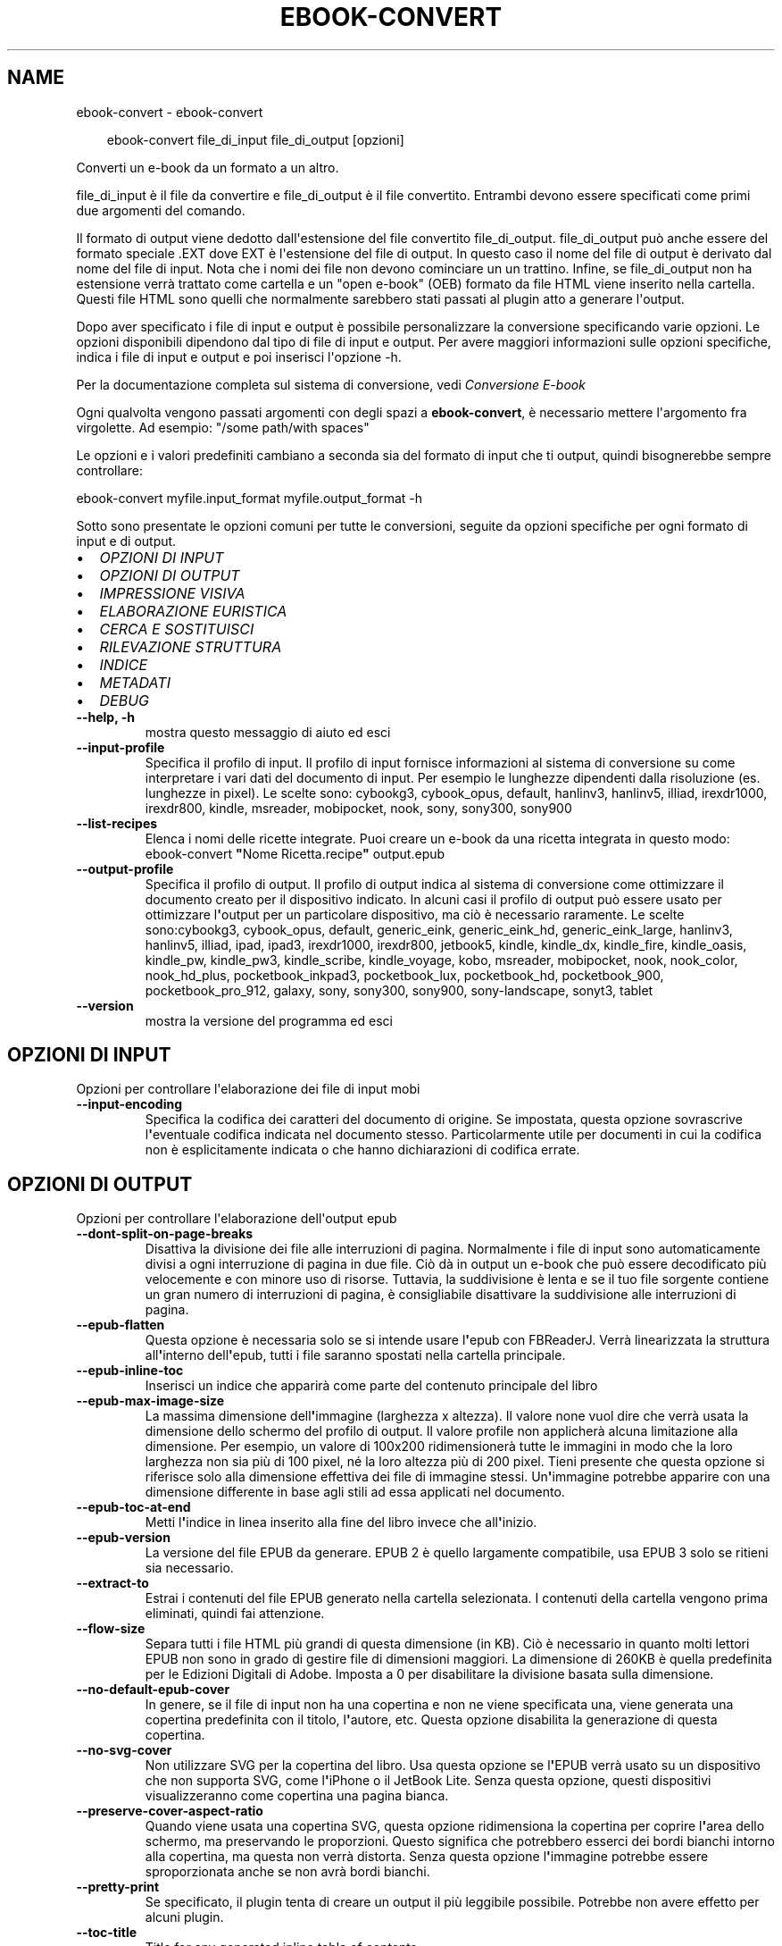 .\" Man page generated from reStructuredText.
.
.
.nr rst2man-indent-level 0
.
.de1 rstReportMargin
\\$1 \\n[an-margin]
level \\n[rst2man-indent-level]
level margin: \\n[rst2man-indent\\n[rst2man-indent-level]]
-
\\n[rst2man-indent0]
\\n[rst2man-indent1]
\\n[rst2man-indent2]
..
.de1 INDENT
.\" .rstReportMargin pre:
. RS \\$1
. nr rst2man-indent\\n[rst2man-indent-level] \\n[an-margin]
. nr rst2man-indent-level +1
.\" .rstReportMargin post:
..
.de UNINDENT
. RE
.\" indent \\n[an-margin]
.\" old: \\n[rst2man-indent\\n[rst2man-indent-level]]
.nr rst2man-indent-level -1
.\" new: \\n[rst2man-indent\\n[rst2man-indent-level]]
.in \\n[rst2man-indent\\n[rst2man-indent-level]]u
..
.TH "EBOOK-CONVERT" "1" "ottobre 18, 2024" "7.20.0" "calibre"
.SH NAME
ebook-convert \- ebook-convert
.INDENT 0.0
.INDENT 3.5
.sp
.EX
ebook\-convert file_di_input file_di_output [opzioni]
.EE
.UNINDENT
.UNINDENT
.sp
Converti un e\-book da un formato a un altro.
.sp
file_di_input è il file da convertire e file_di_output è il file convertito. Entrambi devono essere specificati come primi due argomenti del comando.
.sp
Il formato di output viene dedotto dall\(aqestensione del file convertito file_di_output. file_di_output può anche essere del formato speciale .EXT dove EXT è l\(aqestensione del file di output. In questo caso il nome del file di output è derivato dal nome del file di input. Nota che i nomi dei file non devono cominciare un un trattino. Infine, se file_di_output non ha estensione verrà trattato come cartella e un \(dqopen e\-book\(dq (OEB) formato da file HTML viene inserito nella cartella. Questi file HTML sono quelli che normalmente sarebbero stati passati al plugin atto a generare l\(aqoutput.
.sp
Dopo aver specificato i file di input e output è possibile personalizzare la conversione specificando varie opzioni. Le opzioni disponibili dipendono dal tipo di file di input e output. Per avere maggiori informazioni sulle opzioni specifiche, indica i file di input e output e poi inserisci l\(aqopzione \-h.
.sp
Per la documentazione completa sul sistema di conversione, vedi
\fI\%Conversione E\-book\fP
.sp
Ogni qualvolta vengono passati argomenti con degli spazi a \fBebook\-convert\fP, è necessario mettere l\(aqargomento fra virgolette. Ad esempio: \(dq/some path/with spaces\(dq
.sp
Le opzioni e i valori predefiniti cambiano a seconda sia del
formato di input che ti output, quindi bisognerebbe sempre controllare:
.sp
ebook\-convert myfile.input_format myfile.output_format \-h
.sp
Sotto sono presentate le opzioni comuni per tutte le conversioni, seguite da
opzioni specifiche per ogni formato di input e di output.
.INDENT 0.0
.IP \(bu 2
\fI\%OPZIONI DI INPUT\fP
.IP \(bu 2
\fI\%OPZIONI DI OUTPUT\fP
.IP \(bu 2
\fI\%IMPRESSIONE VISIVA\fP
.IP \(bu 2
\fI\%ELABORAZIONE EURISTICA\fP
.IP \(bu 2
\fI\%CERCA E SOSTITUISCI\fP
.IP \(bu 2
\fI\%RILEVAZIONE STRUTTURA\fP
.IP \(bu 2
\fI\%INDICE\fP
.IP \(bu 2
\fI\%METADATI\fP
.IP \(bu 2
\fI\%DEBUG\fP
.UNINDENT
.INDENT 0.0
.TP
.B \-\-help, \-h
mostra questo messaggio di aiuto ed esci
.UNINDENT
.INDENT 0.0
.TP
.B \-\-input\-profile
Specifica il profilo di input. Il profilo di input fornisce informazioni al sistema di conversione su come interpretare i vari dati del documento di input. Per esempio le lunghezze dipendenti dalla risoluzione (es. lunghezze in pixel). Le scelte sono: cybookg3, cybook_opus, default, hanlinv3, hanlinv5, illiad, irexdr1000, irexdr800, kindle, msreader, mobipocket, nook, sony, sony300, sony900
.UNINDENT
.INDENT 0.0
.TP
.B \-\-list\-recipes
Elenca i nomi delle ricette integrate. Puoi creare un e\-book da una ricetta integrata in questo modo: ebook\-convert \fB\(dq\fPNome Ricetta.recipe\fB\(dq\fP output.epub
.UNINDENT
.INDENT 0.0
.TP
.B \-\-output\-profile
Specifica il profilo di output. Il profilo di output indica al sistema di conversione come ottimizzare il documento creato per il dispositivo indicato. In alcuni casi il profilo di output può essere usato per ottimizzare l\fB\(aq\fPoutput per un particolare dispositivo, ma ciò è necessario raramente. Le scelte sono:cybookg3, cybook_opus, default, generic_eink, generic_eink_hd, generic_eink_large, hanlinv3, hanlinv5, illiad, ipad, ipad3, irexdr1000, irexdr800, jetbook5, kindle, kindle_dx, kindle_fire, kindle_oasis, kindle_pw, kindle_pw3, kindle_scribe, kindle_voyage, kobo, msreader, mobipocket, nook, nook_color, nook_hd_plus, pocketbook_inkpad3, pocketbook_lux, pocketbook_hd, pocketbook_900, pocketbook_pro_912, galaxy, sony, sony300, sony900, sony\-landscape, sonyt3, tablet
.UNINDENT
.INDENT 0.0
.TP
.B \-\-version
mostra la versione del programma ed esci
.UNINDENT
.SH OPZIONI DI INPUT
.sp
Opzioni per controllare l\(aqelaborazione dei file di input mobi
.INDENT 0.0
.TP
.B \-\-input\-encoding
Specifica la codifica dei caratteri del documento di origine. Se impostata, questa opzione sovrascrive l\fB\(aq\fPeventuale codifica indicata nel documento stesso. Particolarmente utile per documenti in cui la codifica non è esplicitamente indicata o che hanno dichiarazioni di codifica errate.
.UNINDENT
.SH OPZIONI DI OUTPUT
.sp
Opzioni per controllare l\(aqelaborazione dell\(aqoutput epub
.INDENT 0.0
.TP
.B \-\-dont\-split\-on\-page\-breaks
Disattiva la divisione dei file alle interruzioni di pagina. Normalmente i file di input sono automaticamente divisi a ogni interruzione di pagina in due file. Ciò dà in output un e\-book che può essere decodificato più velocemente e con minore uso di risorse. Tuttavia, la suddivisione è lenta e se il tuo file sorgente contiene un gran numero di interruzioni di pagina, è consigliabile disattivare la suddivisione alle interruzioni di pagina.
.UNINDENT
.INDENT 0.0
.TP
.B \-\-epub\-flatten
Questa opzione è necessaria solo se si intende usare l\fB\(aq\fPepub con FBReaderJ. Verrà linearizzata la struttura all\fB\(aq\fPinterno dell\fB\(aq\fPepub, tutti i file saranno spostati nella cartella principale.
.UNINDENT
.INDENT 0.0
.TP
.B \-\-epub\-inline\-toc
Inserisci un indice che apparirà come parte del contenuto principale del libro
.UNINDENT
.INDENT 0.0
.TP
.B \-\-epub\-max\-image\-size
La massima dimensione dell\fB\(aq\fPimmagine (larghezza x altezza). Il valore none vuol dire che verrà usata la dimensione dello schermo del profilo di output. Il valore profile non applicherà alcuna limitazione alla dimensione. Per esempio, un valore di 100x200 ridimensionerà tutte le immagini in modo che la loro larghezza non sia più di 100 pixel, né la loro altezza più di 200 pixel. Tieni presente che questa opzione si riferisce solo alla dimensione effettiva dei file di immagine stessi. Un\fB\(aq\fPimmagine potrebbe apparire con una dimensione differente in base agli stili ad essa applicati nel documento.
.UNINDENT
.INDENT 0.0
.TP
.B \-\-epub\-toc\-at\-end
Metti l\fB\(aq\fPindice in linea inserito alla fine del libro invece che all\fB\(aq\fPinizio.
.UNINDENT
.INDENT 0.0
.TP
.B \-\-epub\-version
La versione del file EPUB da generare. EPUB 2 è quello largamente compatibile, usa EPUB 3 solo se ritieni sia necessario.
.UNINDENT
.INDENT 0.0
.TP
.B \-\-extract\-to
Estrai i contenuti del file EPUB generato nella cartella selezionata. I contenuti della cartella vengono prima eliminati, quindi fai attenzione.
.UNINDENT
.INDENT 0.0
.TP
.B \-\-flow\-size
Separa tutti i file HTML più grandi di questa dimensione (in KB). Ciò è necessario in quanto molti lettori EPUB non sono in grado di gestire file di dimensioni maggiori. La dimensione di 260KB è quella predefinita per le Edizioni Digitali di Adobe. Imposta a 0 per disabilitare la divisione basata sulla dimensione.
.UNINDENT
.INDENT 0.0
.TP
.B \-\-no\-default\-epub\-cover
In genere, se il file di input non ha una copertina e non ne viene specificata una, viene generata una copertina predefinita con il titolo, l\fB\(aq\fPautore, etc. Questa opzione disabilita la generazione di questa copertina.
.UNINDENT
.INDENT 0.0
.TP
.B \-\-no\-svg\-cover
Non utilizzare SVG per la copertina del libro. Usa questa opzione se l\fB\(aq\fPEPUB verrà usato su un dispositivo che non supporta SVG, come l\fB\(aq\fPiPhone o il JetBook Lite. Senza questa opzione, questi dispositivi visualizzeranno come copertina una pagina bianca.
.UNINDENT
.INDENT 0.0
.TP
.B \-\-preserve\-cover\-aspect\-ratio
Quando viene usata una copertina SVG, questa opzione ridimensiona la copertina per coprire l\fB\(aq\fParea dello schermo, ma preservando le proporzioni. Questo significa che potrebbero esserci dei bordi bianchi intorno alla copertina, ma questa non verrà distorta. Senza questa opzione l\fB\(aq\fPimmagine potrebbe essere sproporzionata anche se non avrà bordi bianchi.
.UNINDENT
.INDENT 0.0
.TP
.B \-\-pretty\-print
Se specificato, il plugin tenta di creare un output il più leggibile possibile. Potrebbe non avere effetto per alcuni plugin.
.UNINDENT
.INDENT 0.0
.TP
.B \-\-toc\-title
Title for any generated inline table of contents.
.UNINDENT
.SH IMPRESSIONE VISIVA
.sp
Opzioni per controllare l\(aqaspetto dell\(aqoutput
.INDENT 0.0
.TP
.B \-\-asciiize
Converti i caratteri Unicode in una rappresentazione ASCII. Usa con attenzione perché sostituirà i caratteri Unicode con caratteri ASCII. Per esempio sostituirà \fB\(dq\fPPelé\fB\(dq\fP con \fB\(dq\fPPele\fB\(dq\fP\&. In più, nota che nei casi in cui ci sia più di una rappresentazione per un carattere (caratteri presenti sia in cinese che in giapponese per esempio) la rappresentazione basata sul linguaggio corrente dell\fB\(aq\fPinterfaccia di calibre sarà usata.
.UNINDENT
.INDENT 0.0
.TP
.B \-\-base\-font\-size
La dimensione base dei caratteri in pt. Tutte le dimensioni dei caratteri nel libro prodotto saranno scalate in base a questa dimensione. Scegliendo una dimensione maggiore si possono ottenere caratteri più grandi nell\fB\(aq\fPoutput e viceversa. In modo predefinito, quando il valore è zero, la dimensione base dei caratteri è scelta in base al profilo di output scelto.
.UNINDENT
.INDENT 0.0
.TP
.B \-\-change\-justification
Cambia allineamento del testo. Impostato a \fB\(dq\fPsinistra\fB\(dq\fP il testo della sorgente sarà convertito con un allineamento a sinistra. Impostato a \fB\(dq\fPgiustificato\fB\(dq\fP il testo verrà distribuito per larghezza della pagina. Impostato a \fB\(dq\fPoriginale\fB\(dq\fP (predefinito) l\fB\(aq\fPallineamento non verrà cambiato. Notare che solo alcuni formati di output supportano il testo giustificato.
.UNINDENT
.INDENT 0.0
.TP
.B \-\-disable\-font\-rescaling
Disabilita ogni ridimensionamento delle dimensioni dei caratteri.
.UNINDENT
.INDENT 0.0
.TP
.B \-\-embed\-all\-fonts
Incorpora qualsiasi carattere che sia referenziato ma non ancora incorporato nel documento di input. Verranno cercati i caratteri nel sistema e, se trovati, verranno incorporati. L\fB\(aq\fPincorporamento funziona solo se il formato di destinazione, come EPUB, AZW3, DOCX o PDF, supporta l\fB\(aq\fPincorporamento dei caratteri. Assicurati di avere una licenza valida per l\fB\(aq\fPincorporamento dei caratteri usati nel documento.
.UNINDENT
.INDENT 0.0
.TP
.B \-\-embed\-font\-family
Incorpora la famiglia caratteri specificata nel libro. Permette di specificare il carattere di \fB\(dq\fPbase\fB\(dq\fP utilizzato per il libro. Se il documento di input specifica i propri caratteri, potrebbero sovrascrivere il carattere di base. Nota che l\fB\(aq\fPincorporamento dei caratteri funziona solo con alcuni formati di output, tra cui EPUB, AZW3 e DOCX.
.UNINDENT
.INDENT 0.0
.TP
.B \-\-expand\-css
Per impostazione predefinita, calibre utilizza la forma abbreviata per varie proprietà CSS come margin, padding, border, ecc. Questa opzione farà usare invece la loro forma completa. Tieni presente che il CSS è sempre espanso quando si generano file EPUB con il profilo di output impostato su uno dei profili Nook, in quanto il Nook non può gestire un CSS abbreviato.
.UNINDENT
.INDENT 0.0
.TP
.B \-\-extra\-css
Questo può essere il percorso di un foglio di stile CSS o semplice codice CSS. Il CSS verrà unito alle regole di stile del file sorgente e pertanto può essere usato per prevalere su di esse.
.UNINDENT
.INDENT 0.0
.TP
.B \-\-filter\-css
Un elenco separato da virgole delle proprietà CSS che saranno rimosse da tutte le regole di stile CSS. Ciò è utile se la presenza di alcune informazioni di stile impedisce l\fB\(aq\fPapplicazione delle regole del dispositivo. Ad esempio: font\-family,color,margin\-left,margin\-right
.UNINDENT
.INDENT 0.0
.TP
.B \-\-font\-size\-mapping
Correla le dimensioni relative dei caratteri CSS a valori di dimensione in pt. Un esempio di valori è 10,12,14,16,18,20,22,24. Questi sono i valori per le dimensioni che vanno da xx\-small a xx\-large, con l\fB\(aq\fPultima dimensione usata per caratteri enormi. L\fB\(aq\fPalgoritmo di ridimensionamento usa questi riferimenti per ridimensionare i caratteri. L\fB\(aq\fPimpostazione predefinita è l\fB\(aq\fPutilizzo di valori basati sul profilo di output scelto.
.UNINDENT
.INDENT 0.0
.TP
.B \-\-insert\-blank\-line
Inserisci una riga vuota tra i paragrafi. Non funzionerà se il file sorgente non usa i paragrafi (tag <p> o <div>).
.UNINDENT
.INDENT 0.0
.TP
.B \-\-insert\-blank\-line\-size
Imposta l\fB\(aq\fPaltezza delle righe vuote inserite (in em). L\fB\(aq\fPaltezza delle righe tra i paragrafi sarà doppia del valore impostato qui.
.UNINDENT
.INDENT 0.0
.TP
.B \-\-keep\-ligatures
Mantieni le legature presenti nel documento di ingresso. Una legatura è un carattere combinato dato dall\fB\(aq\fPunione di una coppia di caratteri, come ff, fi, fl, eccetera. La maggior parte dei lettori non supporta le legature nei loro caratteri predefiniti, perciò probabilmente queste non verranno mostrate correttamente. Per impostazione predefinita calibre divide le legature nei due caratteri normali corrispondenti. Tieni presente che qui per legature si intendono solo le legature unicode, e non le legature create con CSS o stili di carattere. Questa opzione invece le manterrà.
.UNINDENT
.INDENT 0.0
.TP
.B \-\-line\-height
Altezza della riga, espressa in punti. Gestisce la spaziatura tra righe consecutive di testo. Si applica solo ad elementi che non definiscono la propria altezza di riga. Nella maggior parte dei casi, l\fB\(aq\fPopzione che definisce l\fB\(aq\fPaltezza minima della riga è più utile. Per impostazione predefinita non viene applicata alcuna manipolazione di altezza di riga.
.UNINDENT
.INDENT 0.0
.TP
.B \-\-linearize\-tables
Alcuni documenti mal costruiti usano tabelle per controllare la struttura del testo nella pagina. Questi documenti, una volta convertiti, spesso presentano testi non allineati nella pagina ed altri difetti grafici. Questa opzione estrae il contenuto dalle tabelle e lo presenta in maniera lineare.
.UNINDENT
.INDENT 0.0
.TP
.B \-\-margin\-bottom
Imposta il margine inferiore in pt. Il valore predefinito è 5.0. L\fB\(aq\fPimpostazione a un valore minore di zero non produrrà alcuna variazione del margine (rimarrà impostato il valore originale). Nota: formati basati sulle pagine come PDF e DOCX hanno impostazioni interne sui margini, che prevalgono.
.UNINDENT
.INDENT 0.0
.TP
.B \-\-margin\-left
Imposta il margine sinistro in pt. Il valore predefinito è 5.0. L\fB\(aq\fPimpostazione a un valore minore di zero non produrrà alcuna variazione del margine (rimarrà impostato il valore originale). Nota: formati basati sulle pagine come PDF e DOCX hanno impostazioni interne sui margini, che prevalgono.
.UNINDENT
.INDENT 0.0
.TP
.B \-\-margin\-right
Imposta il margine destro in pt. Il valore predefinito è 5.0. L\fB\(aq\fPimpostazione a un valore minore di zero non produrrà alcuna variazione del margine (rimarrà impostato il valore originale). Nota: formati basati sulle pagine come PDF e DOCX hanno impostazioni interne sui margini, che prevalgono.
.UNINDENT
.INDENT 0.0
.TP
.B \-\-margin\-top
Imposta il margine superiore in pt. Il valore predefinito è 5.0. L\fB\(aq\fPimpostazione a un valore minore di zero non produrrà alcuna variazione del margine (rimarrà impostato il valore originale). Nota: formati basati sulle pagine come PDF e DOCX hanno impostazioni interne sui margini, che prevalgono.
.UNINDENT
.INDENT 0.0
.TP
.B \-\-minimum\-line\-height
L\fB\(aq\fPaltezza minima della riga, come percentuale della dimensione carattere calcolata dell\fB\(aq\fPelemento. calibre farà in modo che ogni elemento abbia un\fB\(aq\fPaltezza di riga di almeno questo valore, senza tenere conto di quanto specifica il documento sorgente. Per disabilitare, imposta il valore a zero. Il valore predefinito è 120%. Usa questa impostazione come prima scelta rispetto all\fB\(aq\fPimpostazione diretta dell\fB\(aq\fPaltezza della riga, a meno di non sapere esattamente cosa stai facendo. Ad esempio, puoi ottenere impostare una \fB\(dq\fPspaziatura doppia\fB\(dq\fP utilizzando come valore 240.
.UNINDENT
.INDENT 0.0
.TP
.B \-\-remove\-paragraph\-spacing
Rimuovi gli spazi fra i paragrafi. Imposta anche un rientro dei paragrafi di 1.5em. La rimozione degli spazi non funzionerà se il documento sorgente non usa la notazione per i paragrafi del tipo <p> o <div>.
.UNINDENT
.INDENT 0.0
.TP
.B \-\-remove\-paragraph\-spacing\-indent\-size
Quando calibre rimuove le righe vuote tra paragrafi, imposta automaticamente un rientro di paragrafo, per assicurare che i paragrafi siano facilmente distinguibili. Questa opzione controlla l\fB\(aq\fPampiezza di questo rientro (in em). Se imposti un valore negativo, viene utilizzato il rientro specificato nel documento in ingresso, in altre parole, calibre non cambierà il rientro.
.UNINDENT
.INDENT 0.0
.TP
.B \-\-smarten\-punctuation
Converti gli apici semplici, i trattini e i puntini di sospensione nei loro equivalenti tipografici corretti. Per i dettagli, vedi \X'tty: link https://daringfireball.net/projects/smartypants'\fI\%https://daringfireball.net/projects/smartypants\fP\X'tty: link'\&.
.UNINDENT
.INDENT 0.0
.TP
.B \-\-subset\-embedded\-fonts
Crea un sottoinsieme di tutti i caratteri integrati. Ogni carattere integrato è ridotto per contenere solo i glifi utilizzati in questo documento. Ciò riduce la dimensione dei file dei caratteri. Utile se stai incorporando un carattere particolarmente grande con molti glifi non utilizzati.
.UNINDENT
.INDENT 0.0
.TP
.B \-\-transform\-css\-rules
Percorso a un file che contiene regole per trasformare gli stili CSS di questo libro. Il modo più semplice per creare questo file è quello di usare la procedura guidata per la creazione di regole nell\fB\(aq\fPinterfaccia utente di calibre. Avvialo dalla sezione della finestra di conversione \fB\(dq\fPAspetto\->Trasforma stili\fB\(dq\fP\&. Dopo aver creato queste regole, puoi usare il pulsante \fB\(dq\fPEsporta\fB\(dq\fP per salvarle in un file.
.UNINDENT
.INDENT 0.0
.TP
.B \-\-transform\-html\-rules
Percorso a un file che contiene regole per trasformare il codice HTML di questo libro. Il modo più semplice per creare questo file è quello di usare la procedura guidata per la creazione di regole nell\fB\(aq\fPinterfaccia utente di calibre. Avvialo dalla sezione della finestra di conversione \fB\(dq\fPAspetto\->Trasforma HTML\fB\(dq\fP\&. Dopo aver creato queste regole, puoi usare il pulsante \fB\(dq\fPEsporta\fB\(dq\fP per salvarle in un file.
.UNINDENT
.INDENT 0.0
.TP
.B \-\-unsmarten\-punctuation
Converti virgolette eleganti, trattini e punti di sospensione nel loro equivalente semplice.
.UNINDENT
.SH ELABORAZIONE EURISTICA
.sp
Modifica il testo e la struttura del documento utilizzando schemi comuni. Disabilitata in modo predefinito. Usa \-\-enable\-heuristics per abilitarla. Azioni singole possono essere disabilitate con le opzioni \-\-disable\-
.nf
*
.fi
\&.
.INDENT 0.0
.TP
.B \-\-disable\-dehyphenate
Analizza nel documento le parole che contengono un trattino. Lo stesso documento è utilizzato come un dizionario per determinare quando i trattini devono essere rimossi o mantenuti.
.UNINDENT
.INDENT 0.0
.TP
.B \-\-disable\-delete\-blank\-paragraphs
Rimuovi i paragrafi vuoti dal documento quando sono presenti tra gli altri paragrafi
.UNINDENT
.INDENT 0.0
.TP
.B \-\-disable\-fix\-indents
Cambia il rientro ottenuto con spazi multipli in un rientro CSS.
.UNINDENT
.INDENT 0.0
.TP
.B \-\-disable\-format\-scene\-breaks
I marcatori di interruzione di scena allineati a sinistra sono centrati. Sostituisci le interruzioni di scena leggere, che usano più paragrafi vuoti, con un tratteggio orizzontale.
.UNINDENT
.INDENT 0.0
.TP
.B \-\-disable\-italicize\-common\-cases
Cerca parole e segni che indicano l\fB\(aq\fPuso del corsivo e rendili in corsivo.
.UNINDENT
.INDENT 0.0
.TP
.B \-\-disable\-markup\-chapter\-headings
Rileva i titoli e i sottotitoli di paragrafo non formattati. Cambia i tag in h2 e h3. Questa impostazione non creerà un indice, ma può essere utilizzata con la funzione di rilevamento della struttura crearne uno.
.UNINDENT
.INDENT 0.0
.TP
.B \-\-disable\-renumber\-headings
Cerca occorrenze di sequenze di tag <h1> o <h2>. I tag sono rinumerati per prevenire la divisione a metà del titolo di capitolo.
.UNINDENT
.INDENT 0.0
.TP
.B \-\-disable\-unwrap\-lines
Unisci le righe utilizzando la punteggiatura o altri metodi di formattazione.
.UNINDENT
.INDENT 0.0
.TP
.B \-\-enable\-heuristics
Abilita l\fB\(aq\fPelaborazione euristica. Questa opzione deve essere impostata per attivare l\fB\(aq\fPelaborazione euristica.
.UNINDENT
.INDENT 0.0
.TP
.B \-\-html\-unwrap\-factor
Scala usata per determinare la posizione alla quale una riga dovrebbe essere ricongiunta. I valori ammessi sono i decimali compresi tra 0 e 1. Il valore predefinito è 0.4, appena inferiore al valore mediano della lunghezza. Se solo alcune righe del documento richiedono il ricongiungimento questo valore dovrebbe essere ridotto.
.UNINDENT
.INDENT 0.0
.TP
.B \-\-replace\-scene\-breaks
Sostituisci i marcatori di interruzione scena con un testo specifico. In modo predefinito, viene usato il testo del documento.
.UNINDENT
.SH CERCA E SOSTITUISCI
.sp
Modifica il testo e la struttura del documento usando pattern definiti.
.INDENT 0.0
.TP
.B \-\-search\-replace
Percorso a un file che contiene espressioni regolari di ricerca e sostituzione. Il file deve contenere linee alternate di espressione regolare seguita da un modello di sostituzione (anche una riga vuota). L\fB\(aq\fPespressione regolare deve seguire la sintassi regex di Python e il file deve utilizzare la codifica UTF\-8.
.UNINDENT
.INDENT 0.0
.TP
.B \-\-sr1\-replace
Elemento sostitutivo del testo trovato con sr1\-search.
.UNINDENT
.INDENT 0.0
.TP
.B \-\-sr1\-search
Pattern di ricerca (espressione regolare) da sostituire con sr1\-replace.
.UNINDENT
.INDENT 0.0
.TP
.B \-\-sr2\-replace
Elemento sostitutivo del testo trovato con sr2\-search.
.UNINDENT
.INDENT 0.0
.TP
.B \-\-sr2\-search
Pattern di ricerca (espressione regolare) da sostituire con sr2\-replace.
.UNINDENT
.INDENT 0.0
.TP
.B \-\-sr3\-replace
Elemento sostitutivo del testo trovato con sr3\-search.
.UNINDENT
.INDENT 0.0
.TP
.B \-\-sr3\-search
Pattern di ricerca (espressione regolare) da sostituire con sr3\-replace.
.UNINDENT
.SH RILEVAZIONE STRUTTURA
.sp
Controlla il rilevamento automatico della struttura del documento.
.INDENT 0.0
.TP
.B \-\-add\-alt\-text\-to\-img
Quando un tag <img> non contiene l\fB\(aq\fPattributo alt, controlla nel file di immagine associato la presenza di metadati che specificano un testo alternativo, e usali per riempire l\fB\(aq\fPattributo alt. L\fB\(aq\fPattributo alt è usato dai lettori dello schermo per assistere le persone con problemi di vista.
.UNINDENT
.INDENT 0.0
.TP
.B \-\-chapter
Un\fB\(aq\fPespressione XPath per rilevare i titoli dei capitoli. Per impostazione predefinita si considerano come titoli di capitolo i tag <h1> o <h2> che contengono le parole \fB\(dq\fPchapter\fB\(dq\fP, \fB\(dq\fPbook\fB\(dq\fP, \fB\(dq\fPsection\fB\(dq\fP, \fB\(dq\fPprologue\fB\(dq\fP, \fB\(dq\fPepilogue\fB\(dq\fP o \fB\(dq\fPpart\fB\(dq\fP, così come ogni tag che contenga class=\fB\(dq\fPchapter\fB\(dq\fP\&. L\fB\(aq\fPespressione usata deve restituire un elenco di elementi. Per disabilitare la rilevazione dei capitoli, usa l\fB\(aq\fPespressione \fB\(dq\fP/\fB\(dq\fP\&. Vedi la Guida XPath nel manuale utente di calibre per ulteriore aiuto nell\fB\(aq\fPusare questa funzione.
.UNINDENT
.INDENT 0.0
.TP
.B \-\-chapter\-mark
Specificare come marcare i capitoli rilevati. Il valore \fB\(dq\fPpagebreak\fB\(dq\fP inserirà un\fB\(aq\fPinterruzione di pagina prima del capitolo. Il valore \fB\(dq\fPrule\fB\(dq\fP inserirà una linea prima del capitolo. Il valore \fB\(dq\fPnone\fB\(dq\fP disabiliterà la marcatura dei capitoli e il valore \fB\(dq\fPboth\fB\(dq\fP userà sia l\fB\(aq\fPinterruzione di pagina che la linea per marcare i capitoli.
.UNINDENT
.INDENT 0.0
.TP
.B \-\-disable\-remove\-fake\-margins
Alcuni documenti specificano i margini destro e sinistro per ogni singolo paragrafo. calibre cercherà di trovare ed eliminare questi margini. Qualche volta questo meccanismo elimina però dei margini che non dovrebbero essere rimossi. In questo caso disabilita la funzione.
.UNINDENT
.INDENT 0.0
.TP
.B \-\-insert\-metadata
Inserisci i metadati del libro all\fB\(aq\fPinizio. Utile se il dispositivo non supporta la visualizzazione/ricerca di metadati direttamente.
.UNINDENT
.INDENT 0.0
.TP
.B \-\-page\-breaks\-before
Un\fB\(aq\fPespressione XPath. Le interruzioni di pagina sono inserite prima degli elementi specificati. Per disabilitarla, usa l\fB\(aq\fPespressione: /
.UNINDENT
.INDENT 0.0
.TP
.B \-\-prefer\-metadata\-cover
Usa la copertina rilevata dal file di origine al posto di quella specificata.
.UNINDENT
.INDENT 0.0
.TP
.B \-\-remove\-first\-image
Rimuovi la prima immagine dall\fB\(aq\fPe\-book in ingresso. Utile se il documento in ingresso ha un\fB\(aq\fPimmagine di copertina che non è identificata come tale. In questo caso, se imposti una copertina tramite calibre, il documento si troverà con due immagini di copertina se non specifichi questa opzione.
.UNINDENT
.INDENT 0.0
.TP
.B \-\-start\-reading\-at
Un\fB\(aq\fPespressione XPath per rilevare la posizione nel documento da cui cominciare la lettura. Alcuni programmi di lettura e\-book (in particolare Kindle) usano questa posizione come quella in cui il libro viene aperto. Vedi la guida XPath nel manuale utente di calibre per maggiori informazioni sull\fB\(aq\fPutilizzo di questa funzione.
.UNINDENT
.SH INDICE
.sp
Gestisce la generazione automatica dell\(aqindice. In modo predefinito, se il file sorgente ha un indice, questo sarà preferito a quello generato automaticamente.
.INDENT 0.0
.TP
.B \-\-duplicate\-links\-in\-toc
Quando crei un indice dai collegamenti nel documento in ingresso, consenti la duplicazione delle voci, ovvero permetti più di una voce con lo stesso testo, a condizione che si riferiscano a una posizione diversa.
.UNINDENT
.INDENT 0.0
.TP
.B \-\-level1\-toc
L\fB\(aq\fPespressione XPath che specifica tutti i tag che devono essere aggiunti al primo livello dell\fB\(aq\fPindice. Se è specificato, ha la precedenza su altre forme di rilevamento automatico. Vedi la guida a XPath del manuale utente di calibre per gli esempi.
.UNINDENT
.INDENT 0.0
.TP
.B \-\-level2\-toc
L\fB\(aq\fPespressione XPath che specifica tutti i tag che devono essere aggiunti al secondo livello dell\fB\(aq\fPindice. Ogni voce è aggiunta sotto la precedente voce di primo livello. Vedi la guida a XPath del manuale utente di calibre per gli esempi.
.UNINDENT
.INDENT 0.0
.TP
.B \-\-level3\-toc
L\fB\(aq\fPespressione XPath che specifica tutti i tag che devono essere aggiunti al terzo livello dell\fB\(aq\fPindice. Ogni voce è aggiunta sotto la precedente voce di secondo livello. Vedi la guida a XPath del manuale utente di calibre per gli esempi.
.UNINDENT
.INDENT 0.0
.TP
.B \-\-max\-toc\-links
Massimo numero di collegamenti da inserire nell\fB\(aq\fPindice. Inserisci 0 per disabilitare. Il valore predefinito è 50. I collegamenti sono aggiunti all\fB\(aq\fPindice soltanto se non viene raggiunto il valore soglia dei capitoli.
.UNINDENT
.INDENT 0.0
.TP
.B \-\-no\-chapters\-in\-toc
Non aggiungere i capitoli rilevati automaticamente all\fB\(aq\fPindice.
.UNINDENT
.INDENT 0.0
.TP
.B \-\-toc\-filter
Rimuovi dall\fB\(aq\fPindice le voci il cui titolo corrisponde alla espressione specificata. Le voci che corrispondono saranno rimosse insieme alle voci \fB\(dq\fPfiglie\fB\(dq\fP\&.
.UNINDENT
.INDENT 0.0
.TP
.B \-\-toc\-threshold
Se viene rilevato un numero di capitoli inferiore a questo numero, i collegamenti interni al libro saranno aggiunti all\fB\(aq\fPindice. Predefinito: 6
.UNINDENT
.INDENT 0.0
.TP
.B \-\-use\-auto\-toc
Normalmente, se il file sorgente possiede già un indice, esso è usato di preferenza rispetto a quello auto\-generato. Con questa opzione, verrà sempre usato l\fB\(aq\fPindice auto\-generato.
.UNINDENT
.SH METADATI
.sp
Opzioni per impostare i metadati in output
.INDENT 0.0
.TP
.B \-\-author\-sort
Stringa da utilizzare quando si ordina per autore.
.UNINDENT
.INDENT 0.0
.TP
.B \-\-authors
Imposta gli autori. Autori multipli devono essere separati dal carattere &.
.UNINDENT
.INDENT 0.0
.TP
.B \-\-book\-producer
Imposta il produttore del libro.
.UNINDENT
.INDENT 0.0
.TP
.B \-\-comments
Imposta la descrizione dell\fB\(aq\fPe\-book.
.UNINDENT
.INDENT 0.0
.TP
.B \-\-cover
Seleziona la copertina da un file o da un URL
.UNINDENT
.INDENT 0.0
.TP
.B \-\-isbn
Imposta il codice ISBN del libro.
.UNINDENT
.INDENT 0.0
.TP
.B \-\-language
Imposta la lingua.
.UNINDENT
.INDENT 0.0
.TP
.B \-\-pubdate
Imposta la data di pubblicazione (viene usata l\fB\(aq\fPora locale, a meno che il fuso orario non sia specificato esplicitamente)
.UNINDENT
.INDENT 0.0
.TP
.B \-\-publisher
Imposta l\fB\(aq\fPeditore dell\fB\(aq\fPe\-book.
.UNINDENT
.INDENT 0.0
.TP
.B \-\-rating
Imposta la valutazione. Deve essere un numero compreso tra 1 e 5.
.UNINDENT
.INDENT 0.0
.TP
.B \-\-read\-metadata\-from\-opf, \-\-from\-opf, \-m
Leggi i metadati dal file OPF specificato. I metadati letti da questo file sovrascrivono qualunque altro metadato presente nel file sorgente.
.UNINDENT
.INDENT 0.0
.TP
.B \-\-series
Imposta la serie alla quale questo e\-book appartiene.
.UNINDENT
.INDENT 0.0
.TP
.B \-\-series\-index
Imposta la numerazione del libro in questa serie.
.UNINDENT
.INDENT 0.0
.TP
.B \-\-tags
Imposta i tag per il libro. Deve essere un elenco separato da virgole.
.UNINDENT
.INDENT 0.0
.TP
.B \-\-timestamp
Imposta la marca temporale del libro (non più utilizzata ovunque)
.UNINDENT
.INDENT 0.0
.TP
.B \-\-title
Imposta il titolo.
.UNINDENT
.INDENT 0.0
.TP
.B \-\-title\-sort
La versione del titolo da usare per l\fB\(aq\fPordinamento.
.UNINDENT
.SH DEBUG
.sp
Opzioni per aiutare a individuare problemi con la conversione
.INDENT 0.0
.TP
.B \-\-debug\-pipeline, \-d
Salva l\fB\(aq\fPoutput dei differenti stadi di conversione raggiunti nella cartella specificata. Utile se non si conosce in quale stadio del processo di conversione si verifica l\fB\(aq\fPerrore.
.UNINDENT
.INDENT 0.0
.TP
.B \-\-verbose, \-v
Livello di verbosità. Specificare più volte per maggiore verbosità. Due volte verbosità massima, una volta per verbosità media e zero per quella più bassa.
.UNINDENT
.SH AUTHOR
Kovid Goyal
.SH COPYRIGHT
Kovid Goyal
.\" Generated by docutils manpage writer.
.
